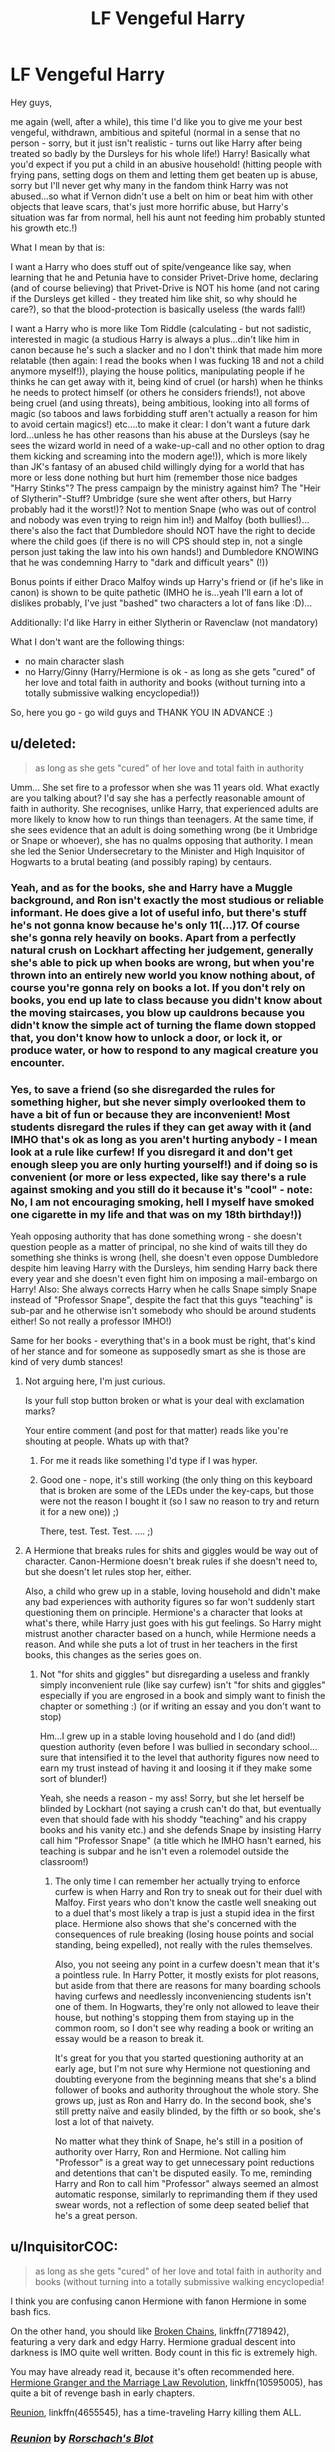 #+TITLE: LF Vengeful Harry

* LF Vengeful Harry
:PROPERTIES:
:Author: Laxian
:Score: 18
:DateUnix: 1491784825.0
:DateShort: 2017-Apr-10
:FlairText: Request
:END:
Hey guys,

me again (well, after a while), this time I'd like you to give me your best vengeful, withdrawn, ambitious and spiteful (normal in a sense that no person - sorry, but it just isn't realistic - turns out like Harry after being treated so badly by the Dursleys for his whole life!) Harry! Basically what you'd expect if you put a child in an abusive household! (hitting people with frying pans, setting dogs on them and letting them get beaten up is abuse, sorry but I'll never get why many in the fandom think Harry was not abused...so what if Vernon didn't use a belt on him or beat him with other objects that leave scars, that's just more horrific abuse, but Harry's situation was far from normal, hell his aunt not feeding him probably stunted his growth etc.!)

What I mean by that is:

I want a Harry who does stuff out of spite/vengeance like say, when learning that he and Petunia have to consider Privet-Drive home, declaring (and of course believing) that Privet-Drive is NOT his home (and not caring if the Dursleys get killed - they treated him like shit, so why should he care?), so that the blood-protection is basically useless (the wards fall!)

I want a Harry who is more like Tom Riddle (calculating - but not sadistic, interested in magic (a studious Harry is always a plus...din't like him in canon because he's such a slacker and no I don't think that made him more relatable (then again: I read the books when I was fucking 18 and not a child anymore myself!)), playing the house politics, manipulating people if he thinks he can get away with it, being kind of cruel (or harsh) when he thinks he needs to protect himself (or others he considers friends!), not above being cruel (and using threats), being ambitious, looking into all forms of magic (so taboos and laws forbidding stuff aren't actually a reason for him to avoid certain magics!) etc....to make it clear: I don't want a future dark lord...unless he has other reasons than his abuse at the Dursleys (say he sees the wizard world in need of a wake-up-call and no other option to drag them kicking and screaming into the modern age!)), which is more likely than JK's fantasy of an abused child willingly dying for a world that has more or less done nothing but hurt him (remember those nice badges "Harry Stinks"? The press campaign by the ministry against him? The "Heir of Slytherin"-Stuff? Umbridge (sure she went after others, but Harry probably had it the worst!)? Not to mention Snape (who was out of control and nobody was even trying to reign him in!) and Malfoy (both bullies!)...there's also the fact that Dumbledore should NOT have the right to decide where the child goes (if there is no will CPS should step in, not a single person just taking the law into his own hands!) and Dumbledore KNOWING that he was condemning Harry to "dark and difficult years" (!))

Bonus points if either Draco Malfoy winds up Harry's friend or (if he's like in canon) is shown to be quite pathetic (IMHO he is...yeah I'll earn a lot of dislikes probably, I've just "bashed" two characters a lot of fans like :D)...

Additionally: I'd like Harry in either Slytherin or Ravenclaw (not mandatory)

What I don't want are the following things:

- no main character slash
- no Harry/Ginny (Harry/Hermione is ok - as long as she gets "cured" of her love and total faith in authority and books (without turning into a totally submissive walking encyclopedia!))

So, here you go - go wild guys and THANK YOU IN ADVANCE :)


** u/deleted:
#+begin_quote
  as long as she gets "cured" of her love and total faith in authority
#+end_quote

Umm... She set fire to a professor when she was 11 years old. What exactly are you talking about? I'd say she has a perfectly reasonable amount of faith in authority. She recognises, unlike Harry, that experienced adults are more likely to know how to run things than teenagers. At the same time, if she sees evidence that an adult is doing something wrong (be it Umbridge or Snape or whoever), she has no qualms opposing that authority. I mean she led the Senior Undersecretary to the Minister and High Inquisitor of Hogwarts to a brutal beating (and possibly raping) by centaurs.
:PROPERTIES:
:Score: 16
:DateUnix: 1491798728.0
:DateShort: 2017-Apr-10
:END:

*** Yeah, and as for the books, she and Harry have a Muggle background, and Ron isn't exactly the most studious or reliable informant. He does give a lot of useful info, but there's stuff he's not gonna know because he's only 11(...)17. Of course she's gonna rely heavily on books. Apart from a perfectly natural crush on Lockhart affecting her judgement, generally she's able to pick up when books are wrong, but when you're thrown into an entirely new world you know nothing about, of course you're gonna rely on books a lot. If you don't rely on books, you end up late to class because you didn't know about the moving staircases, you blow up cauldrons because you didn't know the simple act of turning the flame down stopped that, you don't know how to unlock a door, or lock it, or produce water, or how to respond to any magical creature you encounter.
:PROPERTIES:
:Author: Lamenardo
:Score: 3
:DateUnix: 1491809461.0
:DateShort: 2017-Apr-10
:END:


*** Yes, to save a friend (so she disregarded the rules for something higher, but she never simply overlooked them to have a bit of fun or because they are inconvenient! Most students disregard the rules if they can get away with it (and IMHO that's ok as long as you aren't hurting anybody - I mean look at a rule like curfew! If you disregard it and don't get enough sleep you are only hurting yourself!) and if doing so is convenient (or more or less expected, like say there's a rule against smoking and you still do it because it's "cool" - note: No, I am not encouraging smoking, hell I myself have smoked one cigarette in my life and that was on my 18th birthday!))

Yeah opposing authority that has done something wrong - she doesn't question people as a matter of principal, no she kind of waits till they do something she thinks is wrong (hell, she doesn't even oppose Dumbledore despite him leaving Harry with the Dursleys, him sending Harry back there every year and she doesn't even fight him on imposing a mail-embargo on Harry! Also: She always corrects Harry when he calls Snape simply Snape instead of "Professor Snape", despite the fact that this guys "teaching" is sub-par and he otherwise isn't somebody who should be around students either! So not really a professor IMHO!)

Same for her books - everything that's in a book must be right, that's kind of her stance and for someone as supposedly smart as she is those are kind of very dumb stances!
:PROPERTIES:
:Author: Laxian
:Score: 2
:DateUnix: 1491815648.0
:DateShort: 2017-Apr-10
:END:

**** Not arguing here, I'm just curious.

Is your full stop button broken or what is your deal with exclamation marks?

Your entire comment (and post for that matter) reads like you're shouting at people. Whats up with that?
:PROPERTIES:
:Author: UndeadBBQ
:Score: 3
:DateUnix: 1491818148.0
:DateShort: 2017-Apr-10
:END:

***** For me it reads like something I'd type if I was hyper.
:PROPERTIES:
:Author: Missing_Minus
:Score: 1
:DateUnix: 1491879329.0
:DateShort: 2017-Apr-11
:END:


***** Good one - nope, it's still working (the only thing on this keyboard that is broken are some of the LEDs under the key-caps, but those were not the reason I bought it (so I saw no reason to try and return it for a new one)) ;)

There, test. Test. Test. .... ;)
:PROPERTIES:
:Author: Laxian
:Score: 1
:DateUnix: 1491836814.0
:DateShort: 2017-Apr-10
:END:


**** A Hermione that breaks rules for shits and giggles would be way out of character. Canon-Hermione doesn't break rules if she doesn't need to, but she doesn't let rules stop her, either.

Also, a child who grew up in a stable, loving household and didn't make any bad experiences with authority figures so far won't suddenly start questioning them on principle. Hermione's a character that looks at what's there, while Harry just goes with his gut feelings. So Harry might mistrust another character based on a hunch, while Hermione needs a reason. And while she puts a lot of trust in her teachers in the first books, this changes as the series goes on.
:PROPERTIES:
:Author: theevay
:Score: 3
:DateUnix: 1491868272.0
:DateShort: 2017-Apr-11
:END:

***** Not "for shits and giggles" but disregarding a useless and frankly simply inconvenient rule (like say curfew) isn't "for shits and giggles" especially if you are engrosed in a book and simply want to finish the chapter or something :) (or if writing an essay and you don't want to stop)

Hm...I grew up in a stable loving household and I do (and did!) question authority (even before I was bullied in secondary school...sure that intensified it to the level that authority figures now need to earn my trust instead of having it and loosing it if they make some sort of blunder!)

Yeah, she needs a reason - my ass! Sorry, but she let herself be blinded by Lockhart (not saying a crush can't do that, but eventually even that should fade with his shoddy "teaching" and his crappy books and his vanity etc.) and she defends Snape by insisting Harry call him "Professor Snape" (a title which he IMHO hasn't earned, his teaching is subpar and he isn't even a rolemodel outside the classroom!)
:PROPERTIES:
:Author: Laxian
:Score: 1
:DateUnix: 1491927390.0
:DateShort: 2017-Apr-11
:END:

****** The only time I can remember her actually trying to enforce curfew is when Harry and Ron try to sneak out for their duel with Malfoy. First years who don't know the castle well sneaking out to a duel that's most likely a trap is just a stupid idea in the first place. Hermione also shows that she's concerned with the consequences of rule breaking (losing house points and social standing, being expelled), not really with the rules themselves.

Also, you not seeing any point in a curfew doesn't mean that it's a pointless rule. In Harry Potter, it mostly exists for plot reasons, but aside from that there are reasons for many boarding schools having curfews and needlessly inconveniencing students isn't one of them. In Hogwarts, they're only not allowed to leave their house, but nothing's stopping them from staying up in the common room, so I don't see why reading a book or writing an essay would be a reason to break it.

It's great for you that you started questioning authority at an early age, but I'm not sure why Hermione not questioning and doubting everyone from the beginning means that she's a blind follower of books and authority throughout the whole story. She grows up, just as Ron and Harry do. In the second book, she's still pretty naïve and easily blinded, by the fifth or so book, she's lost a lot of that naivety.

No matter what they think of Snape, he's still in a position of authority over Harry, Ron and Hermione. Not calling him "Professor" is a great way to get unnecessary point reductions and detentions that can't be disputed easily. To me, reminding Harry and Ron to call him "Professor" always seemed an almost automatic response, similarly to reprimanding them if they used swear words, not a reflection of some deep seated belief that he's a great person.
:PROPERTIES:
:Author: theevay
:Score: 1
:DateUnix: 1491939550.0
:DateShort: 2017-Apr-12
:END:


** u/InquisitorCOC:
#+begin_quote
  as long as she gets "cured" of her love and total faith in authority and books (without turning into a totally submissive walking encyclopedia!
#+end_quote

I think you are confusing canon Hermione with fanon Hermione in some bash fics.

On the other hand, you should like [[https://www.fanfiction.net/s/7718942/1/Broken-Chains][Broken Chains]], linkffn(7718942), featuring a very dark and edgy Harry. Hermione gradual descent into darkness is IMO quite well written. Body count in this fic is extremely high.

You may have already read it, because it's often recommended here. [[https://www.fanfiction.net/s/10595005/1/Hermione-Granger-and-the-Marriage-Law-Revolution][Hermione Granger and the Marriage Law Revolution]], linkffn(10595005), has quite a bit of revenge bash in early chapters.

[[https://www.fanfiction.net/s/4655545/1/Reunion][Reunion]], linkffn(4655545), has a time-traveling Harry killing them ALL.
:PROPERTIES:
:Author: InquisitorCOC
:Score: 6
:DateUnix: 1491835576.0
:DateShort: 2017-Apr-10
:END:

*** [[http://www.fanfiction.net/s/4655545/1/][*/Reunion/*]] by [[https://www.fanfiction.net/u/686093/Rorschach-s-Blot][/Rorschach's Blot/]]

#+begin_quote
  It all starts with Hogwarts' Class Reunion.
#+end_quote

^{/Site/: [[http://www.fanfiction.net/][fanfiction.net]] *|* /Category/: Harry Potter *|* /Rated/: Fiction M *|* /Chapters/: 20 *|* /Words/: 61,134 *|* /Reviews/: 1,764 *|* /Favs/: 4,771 *|* /Follows/: 3,426 *|* /Updated/: 3/2/2013 *|* /Published/: 11/14/2008 *|* /Status/: Complete *|* /id/: 4655545 *|* /Language/: English *|* /Genre/: Humor *|* /Download/: [[http://www.ff2ebook.com/old/ffn-bot/index.php?id=4655545&source=ff&filetype=epub][EPUB]] or [[http://www.ff2ebook.com/old/ffn-bot/index.php?id=4655545&source=ff&filetype=mobi][MOBI]]}

--------------

[[http://www.fanfiction.net/s/7718942/1/][*/Broken Chains/*]] by [[https://www.fanfiction.net/u/1229909/Darth-Marrs][/Darth Marrs/]]

#+begin_quote
  When Harry fell through the Veil of Death, that should have been the end of the story. But 40 days later he returned with a power never seen before, and a darkness in him that made both the dark and light fear him. H/HR/LL. Rated M.
#+end_quote

^{/Site/: [[http://www.fanfiction.net/][fanfiction.net]] *|* /Category/: Star Wars + Harry Potter Crossover *|* /Rated/: Fiction M *|* /Chapters/: 38 *|* /Words/: 156,348 *|* /Reviews/: 3,111 *|* /Favs/: 4,210 *|* /Follows/: 2,726 *|* /Updated/: 10/27/2012 *|* /Published/: 1/7/2012 *|* /Status/: Complete *|* /id/: 7718942 *|* /Language/: English *|* /Genre/: Drama/Fantasy *|* /Download/: [[http://www.ff2ebook.com/old/ffn-bot/index.php?id=7718942&source=ff&filetype=epub][EPUB]] or [[http://www.ff2ebook.com/old/ffn-bot/index.php?id=7718942&source=ff&filetype=mobi][MOBI]]}

--------------

[[http://www.fanfiction.net/s/10595005/1/][*/Hermione Granger and the Marriage Law Revolution/*]] by [[https://www.fanfiction.net/u/2548648/Starfox5][/Starfox5/]]

#+begin_quote
  Hermione Granger deals with the marriage law the Wizengamot passed after Voldemort's defeat - in the style of the French Revolution. Old scores are settled but new enemies gather their forces, determined to crush the new British Ministry.
#+end_quote

^{/Site/: [[http://www.fanfiction.net/][fanfiction.net]] *|* /Category/: Harry Potter *|* /Rated/: Fiction M *|* /Chapters/: 31 *|* /Words/: 127,718 *|* /Reviews/: 825 *|* /Favs/: 1,211 *|* /Follows/: 1,011 *|* /Updated/: 2/28/2015 *|* /Published/: 8/5/2014 *|* /Status/: Complete *|* /id/: 10595005 *|* /Language/: English *|* /Genre/: Drama *|* /Characters/: <Harry P., Hermione G.> Ron W., Viktor K. *|* /Download/: [[http://www.ff2ebook.com/old/ffn-bot/index.php?id=10595005&source=ff&filetype=epub][EPUB]] or [[http://www.ff2ebook.com/old/ffn-bot/index.php?id=10595005&source=ff&filetype=mobi][MOBI]]}

--------------

*FanfictionBot*^{1.4.0} *|* [[[https://github.com/tusing/reddit-ffn-bot/wiki/Usage][Usage]]] | [[[https://github.com/tusing/reddit-ffn-bot/wiki/Changelog][Changelog]]] | [[[https://github.com/tusing/reddit-ffn-bot/issues/][Issues]]] | [[[https://github.com/tusing/reddit-ffn-bot/][GitHub]]] | [[[https://www.reddit.com/message/compose?to=tusing][Contact]]]

^{/New in this version: Slim recommendations using/ ffnbot!slim! /Thread recommendations using/ linksub(thread_id)!}
:PROPERTIES:
:Author: FanfictionBot
:Score: 1
:DateUnix: 1491835612.0
:DateShort: 2017-Apr-10
:END:


*** Thanks for the recommendations, I will check them out
:PROPERTIES:
:Author: Laxian
:Score: 1
:DateUnix: 1491836888.0
:DateShort: 2017-Apr-10
:END:


** [[https://www.patronuscharm.net/s/90/1/][Enter Night, Exit Light]]

and its sequel [[https://www.patronuscharm.net/s/161/1/][Take My Hand]]

linkffn(Control by Anonymous58)
:PROPERTIES:
:Author: valtazar
:Score: 2
:DateUnix: 1491801390.0
:DateShort: 2017-Apr-10
:END:

*** [[http://www.fanfiction.net/s/5866937/1/][*/Control/*]] by [[https://www.fanfiction.net/u/245778/Anonymous58][/Anonymous58/]]

#+begin_quote
  I'm sick of the manipulation, the lies and the deceit; sick of jumping to the tune of dark lords and old puppeteers. I'm cutting the strings. Innocents will pay in blood for my defiance, but I no longer care. I lost my innocence long ago. Dark!Harry
#+end_quote

^{/Site/: [[http://www.fanfiction.net/][fanfiction.net]] *|* /Category/: Harry Potter *|* /Rated/: Fiction M *|* /Chapters/: 11 *|* /Words/: 125,272 *|* /Reviews/: 1,018 *|* /Favs/: 2,577 *|* /Follows/: 2,562 *|* /Updated/: 12/8/2011 *|* /Published/: 4/3/2010 *|* /id/: 5866937 *|* /Language/: English *|* /Genre/: Adventure/Angst *|* /Characters/: Harry P., N. Tonks *|* /Download/: [[http://www.ff2ebook.com/old/ffn-bot/index.php?id=5866937&source=ff&filetype=epub][EPUB]] or [[http://www.ff2ebook.com/old/ffn-bot/index.php?id=5866937&source=ff&filetype=mobi][MOBI]]}

--------------

*FanfictionBot*^{1.4.0} *|* [[[https://github.com/tusing/reddit-ffn-bot/wiki/Usage][Usage]]] | [[[https://github.com/tusing/reddit-ffn-bot/wiki/Changelog][Changelog]]] | [[[https://github.com/tusing/reddit-ffn-bot/issues/][Issues]]] | [[[https://github.com/tusing/reddit-ffn-bot/][GitHub]]] | [[[https://www.reddit.com/message/compose?to=tusing][Contact]]]

^{/New in this version: Slim recommendations using/ ffnbot!slim! /Thread recommendations using/ linksub(thread_id)!}
:PROPERTIES:
:Author: FanfictionBot
:Score: 2
:DateUnix: 1491801438.0
:DateShort: 2017-Apr-10
:END:


*** I'll check those out. Thank you!
:PROPERTIES:
:Author: Laxian
:Score: 1
:DateUnix: 1491815798.0
:DateShort: 2017-Apr-10
:END:


** I really want a ghost rider harry potter story...like no crossover with the entire marvel universe. Just harry becoming the new host for the spirit of vengence
:PROPERTIES:
:Author: flingerdinger
:Score: 1
:DateUnix: 1491962571.0
:DateShort: 2017-Apr-12
:END:

*** Anyone who writes a completed 100k word story of this with harry being op and gaining the ghostrider powers in human form because of his magic assimilating it i'll pay $500 bonus $500 if done in the next week.
:PROPERTIES:
:Author: Wassa110
:Score: 1
:DateUnix: 1491965946.0
:DateShort: 2017-Apr-12
:END:

**** Well better get started
:PROPERTIES:
:Author: flingerdinger
:Score: 1
:DateUnix: 1491966146.0
:DateShort: 2017-Apr-12
:END:

***** O.k.
:PROPERTIES:
:Author: Wassa110
:Score: 1
:DateUnix: 1491966176.0
:DateShort: 2017-Apr-12
:END:

****** Lol im talking about myself XD ill try my hand at it i kinda have a basic plot in mind for it anyway
:PROPERTIES:
:Author: flingerdinger
:Score: 1
:DateUnix: 1491966365.0
:DateShort: 2017-Apr-12
:END:

******* Right. If you want to get paid, not to sound arrogant, but i am pulling in about $7000 a week, and only $2700 goes towards various expenses. So by all means if the story reaches projected guidelines i'll happily pay you for your time.
:PROPERTIES:
:Author: Wassa110
:Score: 1
:DateUnix: 1491966886.0
:DateShort: 2017-Apr-12
:END:

******** Lol bro list some things you want in it in a pm i won't be doing this to get paid but if i meet your guidlines and you decide to throw money at me i wouldnt complain itd help pay for college XD (are we bad people ron)
:PROPERTIES:
:Author: flingerdinger
:Score: 1
:DateUnix: 1491967091.0
:DateShort: 2017-Apr-12
:END:

********* Haha. Nah the only plot of a story that has caught my interest is the ghost rider one. Although if you write a harry potter story where he has the teleporting ability from jumper i'd be interested. Just the thought of a london double decker bus being the 'power he knows not' has me laughing.
:PROPERTIES:
:Author: Wassa110
:Score: 1
:DateUnix: 1491967405.0
:DateShort: 2017-Apr-12
:END:

********** ....his Rider vehicles gonna be his broom on fire i just thought of it in my head and it looks amazing
:PROPERTIES:
:Author: flingerdinger
:Score: 1
:DateUnix: 1491967508.0
:DateShort: 2017-Apr-12
:END:

*********** Yeah. It's always the overlooked crossovers that are the most interesting. Mostly i guess, because there isn't much of it.
:PROPERTIES:
:Author: Wassa110
:Score: 1
:DateUnix: 1491967610.0
:DateShort: 2017-Apr-12
:END:

************ So the plot of it is basically going to be "During the battle at the Department of Mysteries harry is possesed by Voldemort. But instead of being resisted by the boy the dark lord is burned...it wasn't love that lily potter gifted her son with, but vengence" (written on my phone)
:PROPERTIES:
:Author: flingerdinger
:Score: 1
:DateUnix: 1491967763.0
:DateShort: 2017-Apr-12
:END:

************* Cool. Sounds interesting, and bypasses the whole devil thing unless lily made the deal.
:PROPERTIES:
:Author: Wassa110
:Score: 1
:DateUnix: 1492013101.0
:DateShort: 2017-Apr-12
:END:


************ So the plot of it is basically lily makes a deal with the devil in a blood ritual instead of using her self sacrafice. She promises her soul to him if he saves harry and the devil accepts but she never specified how the devil is supposed to use her soul just that he can have it. So he forces all of her hatred towards voldemort and peter to the surface of her soul and replaces tom riddles horcrux with lily's soul effectivly making her the spirit of vegence and causing harry to become the ghost rider after he feels a strong sense of hatred and want for revenge (liiiike when sirius dies) at least thats what ive come up wiyh.
:PROPERTIES:
:Author: flingerdinger
:Score: 1
:DateUnix: 1491968542.0
:DateShort: 2017-Apr-12
:END:

************* Yeah just read this one, ignore previous reply haha.
:PROPERTIES:
:Author: Wassa110
:Score: 1
:DateUnix: 1492013162.0
:DateShort: 2017-Apr-12
:END:
